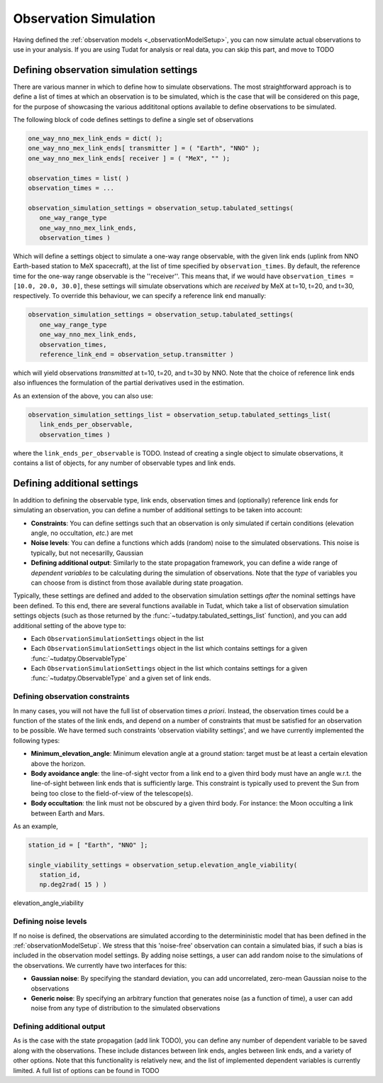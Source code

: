 .. _observationSimulation:

Observation Simulation
======================

Having defined the :ref:`observation models <_observationModelSetup>`, you can now simulate actual observations to use in your analysis. If you are using Tudat for analysis or real data, you can skip this part, and move to TODO

.. _observationTypes:

Defining observation simulation settings
----------------------------------------

There are various manner in which to define how to simulate observations. The most straightforward approach is to define a list of times at which an observation is to be simulated, which is the case that will be considered on this page, for the purpose of showcasing the various addititonal options available to define observations to be simulated.

The following block of code defines settings to define a single set of observations

.. code-block:: python
                
    one_way_nno_mex_link_ends = dict( );
    one_way_nno_mex_link_ends[ transmitter ] = ( "Earth", "NNO" );
    one_way_nno_mex_link_ends[ receiver ] = ( "MeX", "" );
    
    observation_times = list( )
    observation_times = ...
    
    observation_simulation_settings = observation_setup.tabulated_settings( 
       one_way_range_type
       one_way_nno_mex_link_ends,
       observation_times )
       
Which will define a settings object to simulate a one-way range observable, with the given link ends (uplink from NNO Earth-based station to MeX spacecraft), at the list of time specified by ``observation_times``. By default, the reference time for the one-way range observable is the ''receiver''. This means that, if we would have ``observation_times = [10.0, 20.0, 30.0]``, these settings will simulate observations which are *received* by MeX at t=10, t=20, and t=30, respectively. To override this behaviour, we can specify a reference link end manually:

.. code-block:: python
    
    observation_simulation_settings = observation_setup.tabulated_settings( 
       one_way_range_type
       one_way_nno_mex_link_ends,
       observation_times,
       reference_link_end = observation_setup.transmitter )

which will yield observations *transmitted* at t=10, t=20, and t=30 by NNO. Note that the choice of reference link ends also influences the formulation of the partial derivatives used in the estimation. 

As an extension of the above, you can also use:

.. code-block:: python
    
    observation_simulation_settings_list = observation_setup.tabulated_settings_list( 
       link_ends_per_observable,
       observation_times )
 
where the ``link_ends_per_observable`` is TODO. Instead of creating a single object to simulate observations, it contains a list of objects, for any number of observable types and link ends.

Defining additional settings
----------------------------

In addition to defining the observable type, link ends, observation times and (optionally) reference link ends for simulating an observation, you can define a number of additional settings to be taken into account:

- **Constraints**: You can define settings such that an observation is only simulated if certain conditions (elevation angle, no occultation, *etc.*) are met
- **Noise levels**: You can define a functions which adds (random) noise to the simulated observations. This noise is typically, but not necesarilly, Gaussian
- **Defining additional output**: Similarly to the state propagation framework, you can define a wide range of *dependent variables* to be calculating during the simulation of observations. Note that the *type* of variables you can choose from is distinct from those available during state proagation.

Typically, these settings are defined and added to the observation simulation settings *after* the nominal settings have been defined. To this end, there are several functions available in Tudat, which take a list of observation simulation settings objects (such as those returned by the :func:`~tudatpy.tabulated_settings_list` function), and you can add additional setting of the above type to:

- Each ``ObservationSimulationSettings`` object in the list
- Each ``ObservationSimulationSettings`` object in the list which contains settings for a given :func:`~tudatpy.ObservableType`
- Each ``ObservationSimulationSettings`` object in the list which contains settings for a given :func:`~tudatpy.ObservableType` and a given set of link ends.

Defining observation constraints
^^^^^^^^^^^^^^^^^^^^^^^^^^^^^^^^

In many cases, you will not have the full list of observation times *a priori*. Instead, the observation times could be a function of the states of the link ends, and depend on a number of constraints that must be satisfied for an observation to be possible. We have termed such constraints 'observation viability settings', and we have currently implemented the following types:

- **Minimum_elevation_angle**: Minimum elevation angle at a ground station: target must be at least a certain elevation above the horizon.
- **Body avoidance angle**: the line-of-sight vector from a link end to a given third body must have an angle w.r.t. the line-of-sight between link ends that is sufficiently large. This constraint is typically used to prevent the Sun from being too close to the field-of-view of the telescope(s).
- **Body occultation**: the link must not be obscured by a given third body. For instance: the Moon occulting a link between Earth and Mars.

As an example, 

.. code-block:: python
    
    station_id = [ "Earth", "NNO" ];
    
    single_viability_settings = observation_setup.elevation_angle_viability( 
       station_id,
       np.deg2rad( 15 ) )
 
 
elevation_angle_viability

Defining noise levels
^^^^^^^^^^^^^^^^^^^^^

If no noise is defined, the observations are simulated according to the determininistic model that has been defined in the :ref:`observationModelSetup`. We stress that this 'noise-free' observation can contain a simulated bias, if such a bias is included in the observation model settings. By adding noise settings, a user can add random noise to the simulations of the observations. We currently have two interfaces for this:

- **Gaussian noise**: By specifying the standard deviation, you can add uncorrelated, zero-mean Gaussian noise to the observations
- **Generic noise**: By specifying an arbitrary function that generates noise (as a function of time), a user can add noise from any type of distribution to the simulated observations


Defining additional output
^^^^^^^^^^^^^^^^^^^^^^^^^^

As is the case with the state propagation (add link TODO), you can define any number of dependent variable to be saved along with the observations. These include distances between link ends, angles between link ends, and a variety of other options. Note that this functionality is relatively new, and the list of implemented dependent variables is currently limited. A full list of options can be found in TODO
